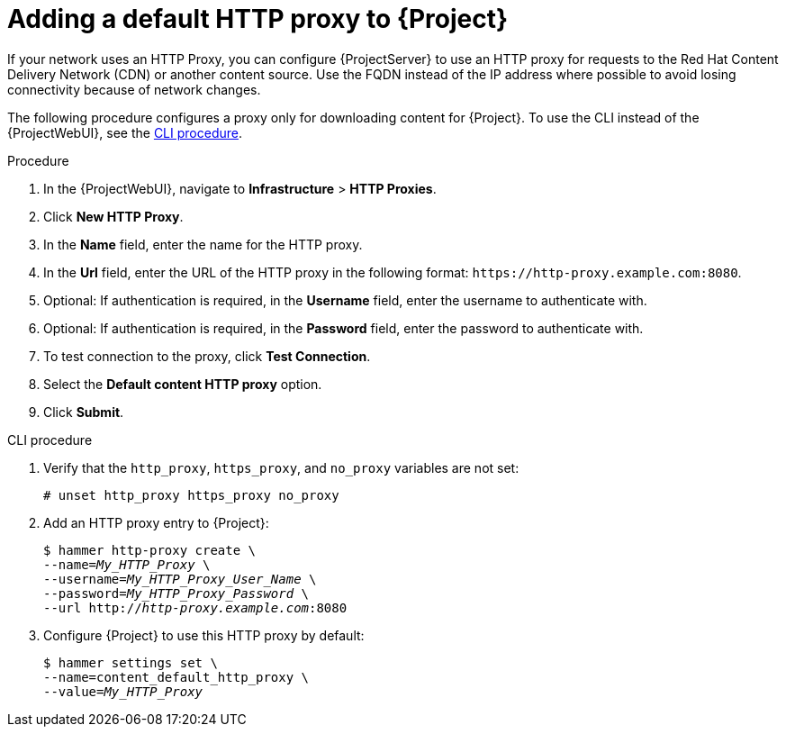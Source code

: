 [id="adding-a-default-http-proxy_{context}"]
= Adding a default HTTP proxy to {Project}

If your network uses an HTTP Proxy, you can configure {ProjectServer} to use an HTTP proxy for requests to the Red{nbsp}Hat Content Delivery Network (CDN) or another content source.
Use the FQDN instead of the IP address where possible to avoid losing connectivity because of network changes.

The following procedure configures a proxy only for downloading content for {Project}.
To use the CLI instead of the {ProjectWebUI}, see the xref:cli-adding-a-default-http-proxy_{context}[].

.Procedure
. In the {ProjectWebUI}, navigate to *Infrastructure* > *HTTP Proxies*.
. Click *New HTTP Proxy*.
. In the *Name* field, enter the name for the HTTP proxy.
. In the *Url* field, enter the URL of the HTTP proxy in the following format: `\https://http-proxy.example.com:8080`.
. Optional: If authentication is required, in the *Username* field, enter the username to authenticate with.
. Optional: If authentication is required, in the *Password* field, enter the password to authenticate with.
. To test connection to the proxy, click *Test Connection*.
. Select the *Default content HTTP proxy* option.
. Click *Submit*.

[id="cli-adding-a-default-http-proxy_{context}"]
.CLI procedure
. Verify that the `http_proxy`, `https_proxy`, and `no_proxy` variables are not set:
+
[options="nowrap"]
----
# unset http_proxy https_proxy no_proxy
----
. Add an HTTP proxy entry to {Project}:
+
[options="nowrap" subs="+quotes"]
----
$ hammer http-proxy create \
--name=_My_HTTP_Proxy_ \
--username=_My_HTTP_Proxy_User_Name_ \
--password=_My_HTTP_Proxy_Password_ \
--url http://_http-proxy.example.com_:8080
----
. Configure {Project} to use this HTTP proxy by default:
+
[options="nowrap" subs="+quotes,attributes"]
----
$ hammer settings set \
--name=content_default_http_proxy \
--value=__My_HTTP_Proxy__
----
